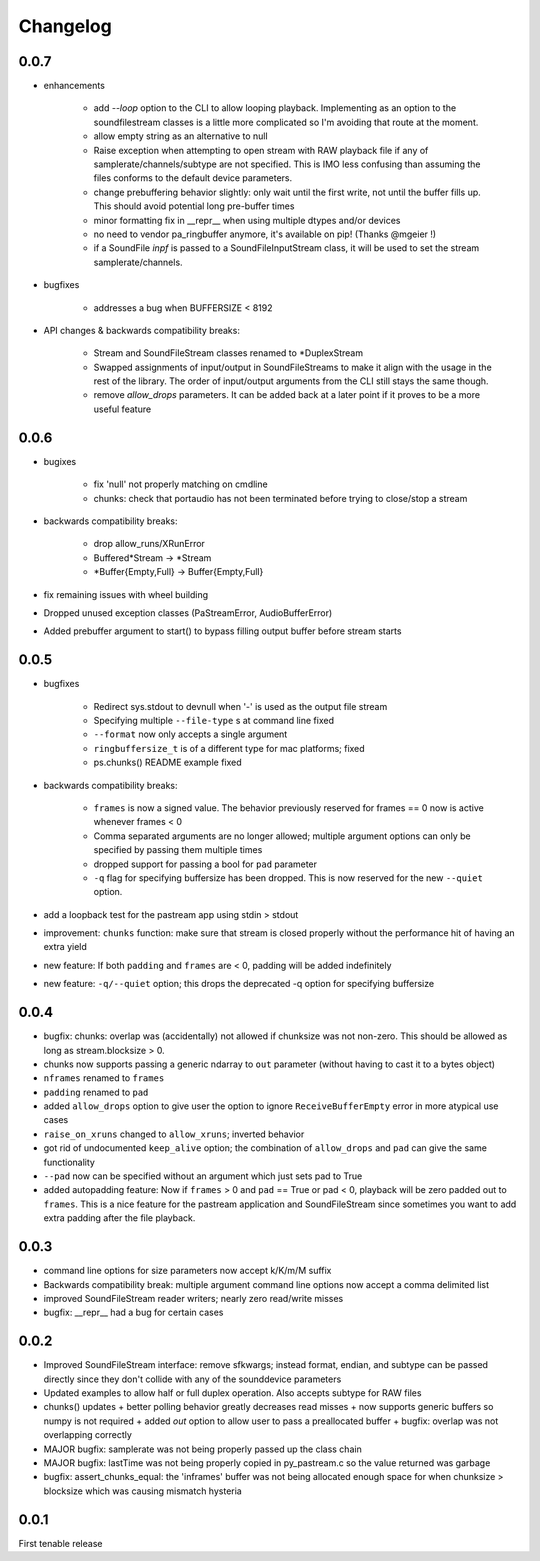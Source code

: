 Changelog
=========

0.0.7
-----
- enhancements

    + add *--loop* option to the CLI to allow looping playback. Implementing as
      an option to the soundfilestream classes is a little more complicated so
      I'm avoiding that route at the moment.

    + allow empty string as an alternative to null

    + Raise exception when attempting to open stream with RAW playback file if
      any of samplerate/channels/subtype are not specified. This is IMO less
      confusing than assuming the files conforms to the default device
      parameters.
    
    + change prebuffering behavior slightly: only wait until the first write, not
      until the buffer fills up. This should avoid potential long pre-buffer times

    + minor formatting fix in __repr__ when using multiple dtypes and/or
      devices

    + no need to vendor pa_ringbuffer anymore, it's available on pip! (Thanks
      @mgeier !)

    + if a SoundFile *inpf* is passed to a SoundFileInputStream class, it will
      be used to set the stream samplerate/channels.

- bugfixes

    + addresses a bug when BUFFERSIZE < 8192

- API changes & backwards compatibility breaks:

    + Stream and SoundFileStream classes renamed to *DuplexStream
    
    + Swapped assignments of input/output in SoundFileStreams to make it align
      with the usage in the rest of the library. The order of input/output
      arguments from the CLI still stays the same though.

    + remove *allow_drops* parameters. It can be added back at a later point if
      it proves to be a more useful feature
    

0.0.6
-----
- bugixes

    + fix 'null' not properly matching on cmdline

    + chunks: check that portaudio has not been terminated before trying to
      close/stop a stream

- backwards compatibility breaks: 

    + drop allow_runs/XRunError
    + Buffered*Stream -> *Stream
    + *Buffer{Empty,Full} -> Buffer{Empty,Full}

- fix remaining issues with wheel building

- Dropped unused exception classes (PaStreamError, AudioBufferError)
    
- Added prebuffer argument to start() to bypass filling output buffer
  before stream starts
    

0.0.5
-----
- bugfixes

    + Redirect sys.stdout to devnull when '-' is used as the output file stream

    + Specifying multiple ``--file-type`` s at command line fixed

    + ``--format`` now only accepts a single argument

    + ``ringbuffersize_t`` is of a different type for mac platforms; fixed

    + ps.chunks() README example fixed
    
- backwards compatibility breaks: 
    
    + ``frames`` is now a signed value. The behavior previously reserved for
      frames == 0 now is active whenever frames < 0

    + Comma separated arguments are no longer allowed; multiple argument
      options can only be specified by passing them multiple times

    + dropped support for passing a bool for ``pad`` parameter

    + ``-q`` flag for specifying buffersize has been dropped. This is now
      reserved for the new ``--quiet`` option.

- add a loopback test for the pastream app using stdin > stdout

- improvement: ``chunks`` function: make sure that stream is closed properly
  without the performance hit of having an extra yield
    
- new feature: If both ``padding`` and ``frames`` are < 0, padding will be
  added indefinitely
    
- new feature: ``-q/--quiet`` option; this drops the deprecated -q option for
  specifying buffersize

    
0.0.4
-----
- bugfix: chunks: overlap was (accidentally) not allowed if chunksize was
  not non-zero. This should be allowed as long as stream.blocksize > 0.

- chunks now supports passing a generic ndarray to ``out`` parameter (without
  having to cast it to a bytes object)

- ``nframes`` renamed to ``frames``

- ``padding`` renamed to ``pad``

- added ``allow_drops`` option to give user the option to ignore
  ``ReceiveBufferEmpty`` error in more atypical use cases

- ``raise_on_xruns`` changed to ``allow_xruns``; inverted behavior

- got rid of undocumented ``keep_alive`` option; the combination of ``allow_drops`` and
  ``pad`` can give the same functionality

- ``--pad`` now can be specified without an argument which just sets pad to
  True

- added autopadding feature: Now if ``frames`` > 0 and ``pad`` == True or pad <
  0, playback will be zero padded out to ``frames``. This is a nice feature for
  the pastream application and SoundFileStream since sometimes you want to add
  extra padding after the file playback.


0.0.3
-----
- command line options for size parameters now accept k/K/m/M suffix

- Backwards compatibility break: multiple argument command line options now
  accept a comma delimited list

- improved SoundFileStream reader writers; nearly zero read/write misses

- bugfix: __repr__ had a bug for certain cases


0.0.2
-----

- Improved SoundFileStream interface: remove sfkwargs; instead format, endian,
  and subtype can be passed directly since they don't collide with any of the
  sounddevice parameters
    
- Updated examples to allow half or full duplex operation. Also accepts subtype
  for RAW files

- chunks() updates
  + better polling behavior greatly decreases read misses
  + now supports generic buffers so numpy is not required
  + added `out` option to allow user to pass a preallocated buffer
  + bugfix: overlap was not overlapping correctly

- MAJOR bugfix: samplerate was not being properly passed up the class chain

- MAJOR bugfix: lastTime was not being properly copied in py_pastream.c so the value
  returned was garbage 

- bugfix: assert_chunks_equal: the 'inframes' buffer was not being allocated
  enough space for when chunksize > blocksize which was causing mismatch
  hysteria


0.0.1
-----
First tenable release

